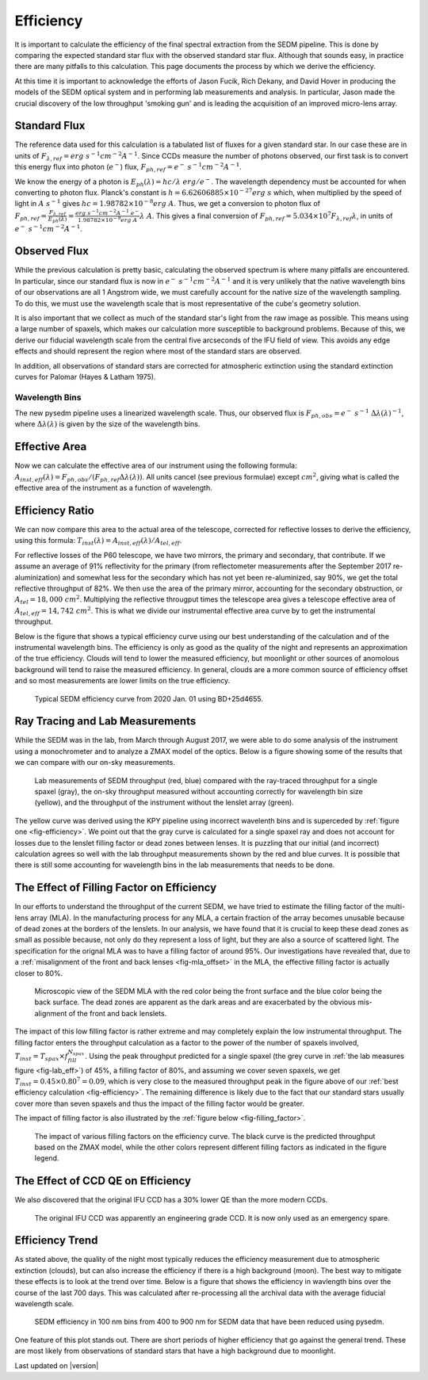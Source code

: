 
Efficiency
==========

It is important to calculate the efficiency of the final spectral
extraction from the SEDM pipeline.  This is done by comparing the expected
standard star flux with the observed standard star flux.  Although that
sounds easy, in practice there are many pitfalls to this calculation.  This
page documents the process by which we derive the efficiency.

At this time it is important to acknowledge the efforts of Jason Fucik,
Rich Dekany, and David Hover in producing the models of the SEDM optical
system and in performing lab measurements and analysis.  In particular,
Jason made the crucial discovery of the low throughput 'smoking gun' and is
leading the acquisition of an improved micro-lens array.


Standard Flux
-------------

The reference data used for this calculation is a tabulated list of fluxes
for a given standard star.  In our case these are in units of
:math:`F_{\lambda,ref} = erg\ s^{-1} cm^{-2} A^{-1}`.  Since CCDs measure
the number of photons observed, our first task is to convert this energy
flux into photon (:math:`e^-`) flux, :math:`F_{ph,ref} = e^-\ s^{-1}
cm^{-2} A^{-1}`.

We know the energy of a photon is :math:`E_{ph}(\lambda) = hc/\lambda\ erg/
e^-`.  The wavelength dependency must be accounted for when converting to
photon flux.  Planck's constant is :math:`h = 6.62606885\times 10^{-27}
erg\ s` which, when multiplied by the speed of light in :math:`A\ s^{-1}`
gives :math:`hc = 1.98782\times 10^{-8} erg\ A`.  Thus, we get a conversion
to photon flux of :math:`F_{ph,ref} =
\frac{F_{\lambda,ref}}{E_{ph}(\lambda)} = \frac{erg\ s^{-1} cm^{-2} A^{-1}\
e^-}{1.98782\times 10^{-8} erg\ A}\lambda\ A`.  This gives a final
conversion of :math:`F_{ph,ref} = 5.034\times 10^7 F_{\lambda,ref}
\lambda`, in units of :math:`e^-\ s^{-1} cm^{-2} A^{-1}`.


Observed Flux
-------------

While the previous calculation is pretty basic, calculating the observed
spectrum is where many pitfalls are encountered.  In particular, since our
standard flux is now in :math:`e^-\ s^{-1} cm^{-2} A^{-1}` and it is very
unlikely that the native wavelength bins of our observations are all 1
Angstrom wide, we must carefully account for the native size of the
wavelength sampling.  To do this, we must use the wavelength scale that is
most representative of the cube's geometry solution.

It is also important that we collect as much of the standard star's light
from the raw image as possible.  This means using a large number of
spaxels, which makes our calculation more susceptible to background
problems.  Because of this, we derive our fiducial wavelength scale from
the central five arcseconds of the IFU field of view.  This avoids any edge
effects and should represent the region where most of the standard stars
are observed.

In addition, all observations of standard stars are corrected for
atmospheric extinction using the standard extinction curves for Palomar
(Hayes & Latham 1975).


Wavelength Bins
^^^^^^^^^^^^^^^
The new pysedm pipeline uses a linearized wavelength scale.  Thus, our observed
flux is :math:`F_{ph,obs} = e^-\ s^{-1}\ \Delta\lambda(\lambda)^{-1}`, where
:math:`\Delta\lambda(\lambda)` is given by the size of the wavelength bins.


Effective Area
--------------

Now we can calculate the effective area of our instrument using the
following formula: :math:`A_{inst,eff}(\lambda) = F_{ph,obs} / (F_{ph,ref}
\Delta\lambda(\lambda))`.  All units cancel (see previous formulae) except
:math:`cm^2`, giving what is called the effective area of the instrument as
a function of wavelength.


Efficiency Ratio
----------------

We can now compare this area to the actual area of the telescope, corrected
for reflective losses to derive the efficiency, using this formula:
:math:`T_{inst}(\lambda) = A_{inst,eff}(\lambda)/A_{tel,eff}`.

For reflective losses of the P60 telescope, we have two mirrors, the
primary and secondary, that contribute.  If we assume an average of 91%
reflectivity for the primary (from reflectometer measurements after the
September 2017 re-aluminization) and somewhat less for the secondary which
has not yet been re-aluminized, say 90%, we get the total reflective
throughput of 82%.  We then use the area of the primary mirror, accounting
for the secondary obstruction, or :math:`A_{tel} = 18,000\ cm^2`.
Multiplying the reflective througput times the telescope area gives a
telescope effective area of :math:`A_{tel,eff} = 14,742\ cm^2`.  This is
what we divide our instrumental effective area curve by to get the
instrumental throughput.

Below is the figure that shows a typical efficiency curve using our best
understanding of the calculation and of the instrumental wavelength bins.
The efficiency is only as good as the quality of the night and represents an
approximation of the true efficiency.  Clouds will tend to lower the
measured efficiency, but moonlight or other sources of anomolous background
will tend to raise the measured efficiency.  In general, clouds are a more
common source of efficiency offset and so most measurements are lower
limits on the true efficiency.



.. _fig-efficiency:

.. figure:: TypicalEff_new.png

    Typical SEDM efficiency curve from 2020 Jan. 01 using BD+25d4655.


Ray Tracing and Lab Measurements
--------------------------------

While the SEDM was in the lab, from March through August 2017, we were able
to do some analysis of the instrument using a monochrometer and to analyze
a ZMAX model of the optics.  Below is a figure showing some of the results
that we can compare with our on-sky measurements.


.. _fig-lab_eff:

.. figure:: SEDM_efficiency.png
    
    Lab measurements of SEDM throughput (red, blue) compared with the
    ray-traced throughput for a single spaxel (gray), the on-sky throughput
    measured without accounting correctly for wavelength bin size (yellow),
    and the throughput of the instrument without the lenslet array (green).


The yellow curve was derived using the KPY pipeline using incorrect wavelenth
bins and is superceded by :ref:`figure one <fig-efficiency>`. We point out
that the gray curve is calculated for a single spaxel ray and does not account
for losses due to the lenslet filling factor or dead zones between lenses.  It
is puzzling that our initial (and incorrect) calculation agrees so well
with the lab throughput measurements shown by the red and blue curves.  It
is possible that there is still some accounting for wavelength bins in the
lab measurements that needs to be done.


The Effect of Filling Factor on Efficiency
------------------------------------------

In our efforts to understand the throughput of the current SEDM, we
have tried to estimate the filling factor of the multi-lens array (MLA).
In the manufacturing process for any MLA, a certain fraction of the array
becomes unusable because of dead zones at the borders of the lenslets.  In
our analysis, we have found that it is crucial to keep these dead zones as
small as possible because, not only do they represent a loss of light, but
they are also a source of scattered light.  The specification for the
orignal MLA was to have a filling factor of around 95%.  Our investigations
have revealed that, due to a :ref:`misalignment of the front and back
lenses <fig-mla_offset>` in the MLA, the effective filling factor is
actually closer to 80%.


.. _fig-mla_offset:

.. figure:: SEDM_MLA_offset.png
    
    Microscopic view of the SEDM MLA with the red color being the front
    surface and the blue color being the back surface.  The dead zones are
    apparent as the dark areas and are exacerbated by the obvious
    mis-alignment of the front and back lenslets.


The impact of this low filling factor is rather extreme and may completely
explain the low instrumental throughput.  The filling factor enters the
throughput calculation as a factor to the power of the number of spaxels
involved, :math:`T_{inst} = T_{spax} \times f_{fill}^{N_{spax}}`.  Using the
peak throughput predicted for a single spaxel (the grey curve in :ref:`the
lab measures figure <fig-lab_eff>`) of 45%, a filling factor of 80%, and
assuming we cover seven spaxels, we get :math:`T_{inst} = 0.45 \times
0.80^{7} = 0.09`, which is very close to the measured throughput peak in
the figure above of our :ref:`best efficiency calculation
<fig-efficiency>`.  The remaining difference is likely due to the fact that
our standard stars usually cover more than seven spaxels and thus the
impact of the filling factor would be greater.

The impact of filling factor is also illustrated by the :ref:`figure below
<fig-filling_factor>`.


.. _fig-filling_factor:

.. figure:: SEDM_filling_factor.png

    The impact of various filling factors on the efficiency curve.  The
    black curve is the predicted throughput based on the ZMAX model, while
    the other colors represent different filling factors as indicated in the
    figure legend.


The Effect of CCD QE on Efficiency
----------------------------------

We also discovered that the original IFU CCD has a 30% lower QE than the
more modern CCDs.

.. _fig_SEDM_QE_CCDs:

.. figure:: SEDM_QE_CCDs.png

    The original IFU CCD was apparently an engineering grade CCD.  It is
    now only used as an emergency spare.


Efficiency Trend
----------------

As stated above, the quality of the night most typically reduces the
efficiency measurement due to atmospheric extinction (clouds), but can also
increase the efficiency if there is a high background (moon).  The best way
to mitigate these effects is to look at the trend over time.  Below is a
figure that shows the efficiency in wavlength bins over the course of the
last 700 days.  This was calculated after re-processing all the archival
data with the average fiducial wavelength scale.

.. _fig-eff_trend:

.. figure:: SEDM_eff_trend_pysedm.png

    SEDM efficiency in 100 nm bins from 400 to 900 nm for SEDM data that have
    been reduced using pysedm.

One feature of this plot stands out.  There are short periods of higher
efficiency that go against the general trend.  These are most likely from
observations of standard stars that have a high background due to
moonlight.

Last updated on |version|
